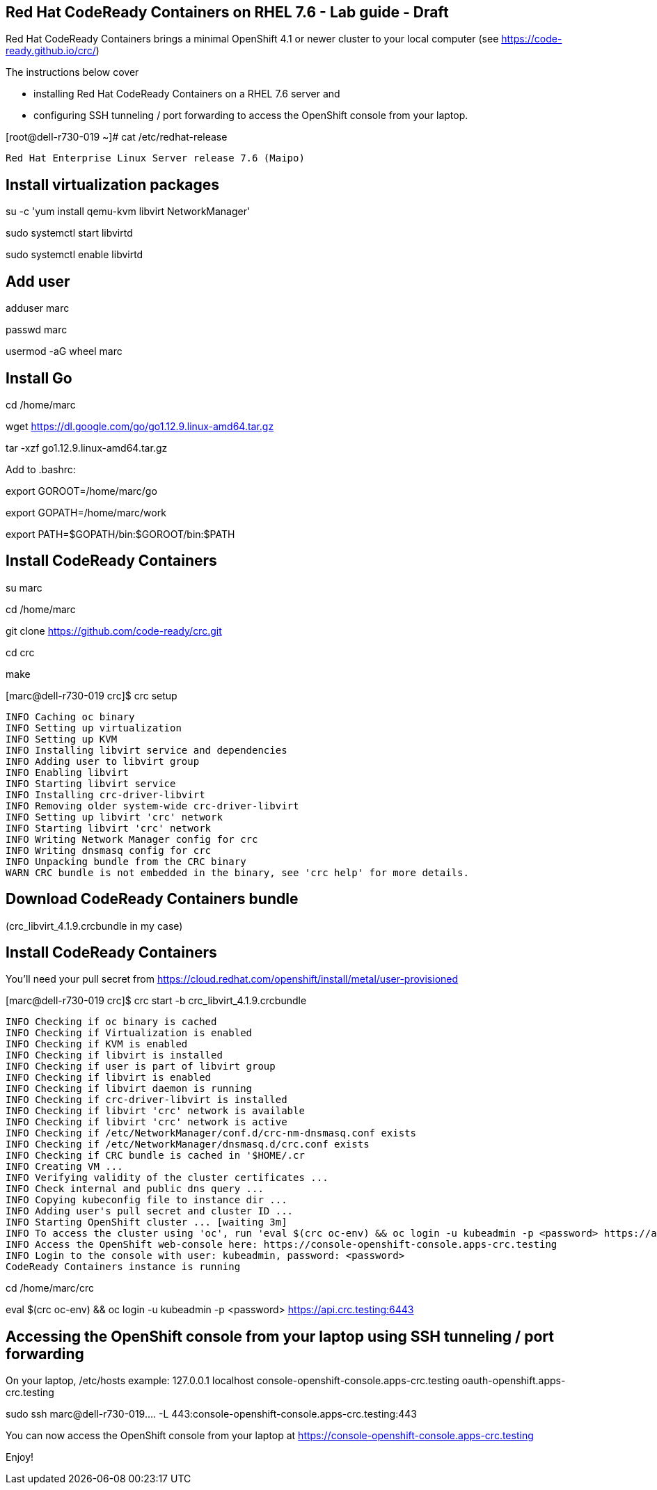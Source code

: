 
== Red Hat CodeReady Containers on RHEL 7.6 - Lab guide - Draft
Red Hat CodeReady Containers brings a minimal OpenShift 4.1 or newer cluster to your local computer
(see https://code-ready.github.io/crc/)


The instructions below cover 

- installing Red Hat CodeReady Containers on a RHEL 7.6 server and 

- configuring SSH tunneling / port forwarding to access the OpenShift console from your laptop.




[root@dell-r730-019 ~]# cat /etc/redhat-release

----
Red Hat Enterprise Linux Server release 7.6 (Maipo)
----

== Install virtualization packages

su -c 'yum install qemu-kvm libvirt NetworkManager'

sudo systemctl start libvirtd

sudo systemctl enable libvirtd

== Add user

adduser marc

passwd marc

usermod -aG wheel marc

== Install Go

cd /home/marc

wget https://dl.google.com/go/go1.12.9.linux-amd64.tar.gz

tar -xzf go1.12.9.linux-amd64.tar.gz

Add to .bashrc:

export GOROOT=/home/marc/go

export GOPATH=/home/marc/work

export PATH=$GOPATH/bin:$GOROOT/bin:$PATH


== Install CodeReady Containers

su marc

cd /home/marc

git clone https://github.com/code-ready/crc.git

cd crc

make


[marc@dell-r730-019 crc]$ crc setup


----
INFO Caching oc binary
INFO Setting up virtualization
INFO Setting up KVM
INFO Installing libvirt service and dependencies
INFO Adding user to libvirt group
INFO Enabling libvirt
INFO Starting libvirt service
INFO Installing crc-driver-libvirt
INFO Removing older system-wide crc-driver-libvirt
INFO Setting up libvirt 'crc' network
INFO Starting libvirt 'crc' network
INFO Writing Network Manager config for crc
INFO Writing dnsmasq config for crc
INFO Unpacking bundle from the CRC binary
WARN CRC bundle is not embedded in the binary, see 'crc help' for more details.
----



== Download CodeReady Containers bundle 

(crc_libvirt_4.1.9.crcbundle in my case)


== Install CodeReady Containers

You'll need your pull secret from https://cloud.redhat.com/openshift/install/metal/user-provisioned



[marc@dell-r730-019 crc]$ crc start -b crc_libvirt_4.1.9.crcbundle

----
INFO Checking if oc binary is cached
INFO Checking if Virtualization is enabled
INFO Checking if KVM is enabled
INFO Checking if libvirt is installed
INFO Checking if user is part of libvirt group
INFO Checking if libvirt is enabled
INFO Checking if libvirt daemon is running
INFO Checking if crc-driver-libvirt is installed
INFO Checking if libvirt 'crc' network is available
INFO Checking if libvirt 'crc' network is active
INFO Checking if /etc/NetworkManager/conf.d/crc-nm-dnsmasq.conf exists
INFO Checking if /etc/NetworkManager/dnsmasq.d/crc.conf exists
INFO Checking if CRC bundle is cached in '$HOME/.cr
INFO Creating VM ...
INFO Verifying validity of the cluster certificates ...
INFO Check internal and public dns query ...
INFO Copying kubeconfig file to instance dir ...
INFO Adding user's pull secret and cluster ID ...
INFO Starting OpenShift cluster ... [waiting 3m]
INFO To access the cluster using 'oc', run 'eval $(crc oc-env) && oc login -u kubeadmin -p <password> https://api.crc.testing:6443'
INFO Access the OpenShift web-console here: https://console-openshift-console.apps-crc.testing
INFO Login to the console with user: kubeadmin, password: <password>
CodeReady Containers instance is running
----


cd /home/marc/crc


eval $(crc oc-env) && oc login -u kubeadmin -p <password> https://api.crc.testing:6443


== Accessing the OpenShift console from your laptop using SSH tunneling / port forwarding


On your laptop, /etc/hosts example:
127.0.0.1       localhost console-openshift-console.apps-crc.testing oauth-openshift.apps-crc.testing

sudo ssh marc@dell-r730-019.... -L 443:console-openshift-console.apps-crc.testing:443


You can now access the OpenShift console from your laptop at  
https://console-openshift-console.apps-crc.testing


Enjoy!



